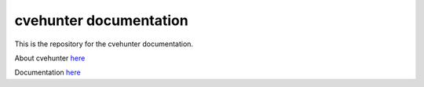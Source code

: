 cvehunter documentation
=======================================

This is the repository for the cvehunter documentation.

About cvehunter `here <https://github.com/Xample33/cvehunter/>`_

Documentation `here <https://cvehunter-Docs.readthedocs.io/>`_
